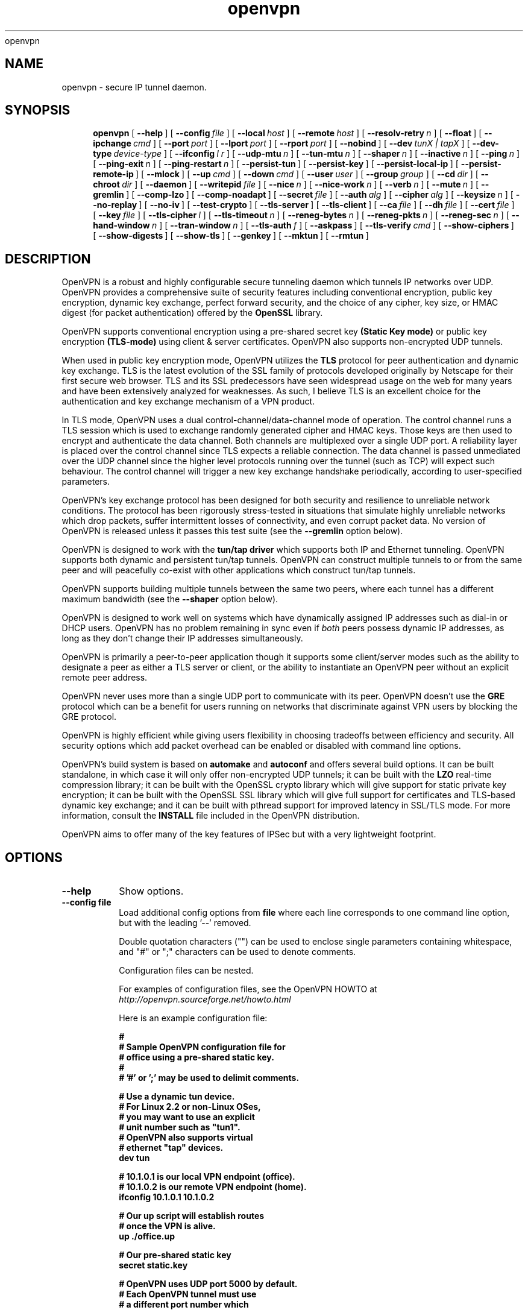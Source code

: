 .\" Manual page for openvpn
.\" SH section heading
.\" SS subsection heading
.\" LP paragraph
.\" IP indented paragraph
.\" TP hanging label
openvpn
.TH openvpn 8 "7 June 2002"
.SH NAME
openvpn \- secure IP tunnel daemon.
.SH SYNOPSIS
.LP
.nh
.in +4
.ti -4
.B openvpn
[\ \fB\-\-help\fR\ ]
[\ \fB\-\-config\fR\ \fIfile\fR\ ]
[\ \fB\-\-local\fR\ \fIhost\fR\ ]
[\ \fB\-\-remote\fR\ \fIhost\fR\ ]
[\ \fB\-\-resolv\-retry\fR\ \fIn\fR\ ]
[\ \fB\-\-float\fR\ ]
[\ \fB\-\-ipchange\fR\ \fIcmd\fR\ ]
[\ \fB\-\-port\fR\ \fIport\fR\ ]
[\ \fB\-\-lport\fR\ \fIport\fR\ ]
[\ \fB\-\-rport\fR\ \fIport\fR\ ]
[\ \fB\-\-nobind\fR\ ]
[\ \fB\-\-dev\fR\ \fItunX\ |\ tapX\fR\ ]
[\ \fB\-\-dev\-type\fR\ \fIdevice\-type\fR\ ]
[\ \fB\-\-ifconfig\fR\ \fIl\ r\fR\ ]
[\ \fB\-\-udp\-mtu\fR\ \fIn\fR\ ]
[\ \fB\-\-tun\-mtu\fR\ \fIn\fR\ ]
[\ \fB\-\-shaper\fR\ \fIn\fR\ ]
[\ \fB\-\-inactive\fR\ \fIn\fR\ ]
[\ \fB\-\-ping\fR\ \fIn\fR\ ]
[\ \fB\-\-ping\-exit\fR\ \fIn\fR\ ]
[\ \fB\-\-ping\-restart\fR\ \fIn\fR\ ]
[\ \fB\-\-persist\-tun\fR\ ]
[\ \fB\-\-persist\-key\fR\ ]
[\ \fB\-\-persist\-local\-ip\fR\ ]
[\ \fB\-\-persist\-remote\-ip\fR\ ]
[\ \fB\-\-mlock\fR\ ]
[\ \fB\-\-up\fR\ \fIcmd\fR\ ]
[\ \fB\-\-down\fR\ \fIcmd\fR\ ]
[\ \fB\-\-user\fR\ \fIuser\fR\ ]
[\ \fB\-\-group\fR\ \fIgroup\fR\ ]
[\ \fB\-\-cd\fR\ \fIdir\fR\ ]
[\ \fB\-\-chroot\fR\ \fIdir\fR\ ]
[\ \fB\-\-daemon\fR\ ]
[\ \fB\-\-writepid\fR\ \fIfile\fR\ ]
[\ \fB\-\-nice\fR\ \fIn\fR\ ]
[\ \fB\-\-nice\-work\fR\ \fIn\fR\ ]
[\ \fB\-\-verb\fR\ \fIn\fR\ ]
[\ \fB\-\-mute\fR\ \fIn\fR\ ]
[\ \fB\-\-gremlin\fR\ ]
[\ \fB\-\-comp\-lzo\fR\ ]
[\ \fB\-\-comp\-noadapt\fR\ ]
[\ \fB\-\-secret\fR\ \fIfile\fR\ ]
[\ \fB\-\-auth\fR\ \fIalg\fR\ ]
[\ \fB\-\-cipher\fR\ \fIalg\fR\ ]
[\ \fB\-\-keysize\fR\ \fIn\fR\ ]
[\ \fB\-\-no\-replay\fR\ ]
[\ \fB\-\-no\-iv\fR\ ]
[\ \fB\-\-test\-crypto\fR\ ]
[\ \fB\-\-tls\-server\fR\ ]
[\ \fB\-\-tls\-client\fR\ ]
[\ \fB\-\-ca\fR\ \fIfile\fR\ ]
[\ \fB\-\-dh\fR\ \fIfile\fR\ ]
[\ \fB\-\-cert\fR\ \fIfile\fR\ ]
[\ \fB\-\-key\fR\ \fIfile\fR\ ]
[\ \fB\-\-tls\-cipher\fR\ \fIl\fR\ ]
[\ \fB\-\-tls\-timeout\fR\ \fIn\fR\ ]
[\ \fB\-\-reneg\-bytes\fR\ \fIn\fR\ ]
[\ \fB\-\-reneg\-pkts\fR\ \fIn\fR\ ]
[\ \fB\-\-reneg\-sec\fR\ \fIn\fR\ ]
[\ \fB\-\-hand\-window\fR\ \fIn\fR\ ]
[\ \fB\-\-tran\-window\fR\ \fIn\fR\ ]
[\ \fB\-\-tls\-auth\fR\ \fIf\fR\ ]
[\ \fB\-\-askpass\fR\ ]
[\ \fB\-\-tls\-verify\fR\ \fIcmd\fR\ ]
[\ \fB\-\-show\-ciphers\fR\ ]
[\ \fB\-\-show\-digests\fR\ ]
[\ \fB\-\-show\-tls\fR\ ]
[\ \fB\-\-genkey\fR\ ]
[\ \fB\-\-mktun\fR\ ]
[\ \fB\-\-rmtun\fR\ ]
.hy
.SH DESCRIPTION
.LP
OpenVPN is a robust and highly configurable secure tunneling daemon which
tunnels IP networks over UDP.  OpenVPN provides a comprehensive suite of
security features including conventional encryption, public key encryption,
dynamic key exchange, perfect forward security,
and the choice of any cipher, key size, or HMAC digest (for packet
authentication) offered by the
.B OpenSSL
library.

OpenVPN supports
conventional encryption
using a pre-shared secret key
.B (Static Key mode)
or
public key encryption
.B (TLS-mode)
using client & server certificates.
OpenVPN also
supports non-encrypted UDP tunnels.  

When used in 
public key
encryption mode, OpenVPN utilizes the
.B TLS
protocol for peer authentication and dynamic key exchange.
TLS is the latest evolution of the SSL family of protocols developed
originally by Netscape for their first secure web browser.
TLS and its SSL predecessors
have seen widespread usage on the web for many years
and have been extensively analyzed for weaknesses.  As such,
I believe TLS is an excellent choice for the authentication and key exchange
mechanism of a VPN product.

In TLS mode, OpenVPN uses a dual control-channel/data-channel mode of operation.
The control channel runs a TLS session which is used to exchange randomly
generated cipher and HMAC keys.
Those keys are then used to encrypt and authenticate the data channel.
Both channels are multiplexed
over a single UDP port.  A reliability layer is placed over the control channel
since TLS expects a reliable connection.  The data channel is passed unmediated
over the UDP channel since the higher level protocols running over the tunnel
(such as TCP)
will expect such behaviour.  The control channel will trigger a new key
exchange handshake periodically, according to user-specified parameters.

OpenVPN's key exchange protocol has been designed for both security
and resilience to unreliable network conditions.  The protocol
has been rigorously stress-tested in situations that simulate highly unreliable
networks which drop packets, suffer intermittent losses of connectivity,
and even corrupt packet data.  No version of OpenVPN is released unless
it passes this test suite
(see the
.B --gremlin 
option below).

OpenVPN is designed to work with the
.B tun/tap driver
which supports both IP and Ethernet
tunneling.  OpenVPN supports both dynamic and persistent tun/tap tunnels.
OpenVPN can construct multiple tunnels to or from the same peer and
will peacefully co-exist with other applications which construct tun/tap tunnels.

OpenVPN supports building multiple tunnels between the same two peers, where
each tunnel has a different maximum bandwidth (see the
.B --shaper
option below).

OpenVPN is designed to work well on systems which have dynamically assigned IP
addresses such as dial-in or DHCP users.  OpenVPN has no problem remaining in sync
even if
.I both
peers possess dynamic IP addresses, as long as they don't change their IP addresses
simultaneously.

OpenVPN is primarily a peer-to-peer application though it supports some
client/server modes such as the ability to designate a peer as
either a TLS server or client, or the ability to instantiate an OpenVPN peer without
an explicit remote peer address.

OpenVPN never uses more than a single UDP port to communicate with its peer.  OpenVPN
doesn't use the
.B GRE
protocol which can be a benefit for users running on networks that
discriminate against VPN users by blocking the GRE protocol.

OpenVPN is highly efficient while giving users flexibility in choosing
tradeoffs between efficiency and security.  All security options
which add packet overhead can be enabled or disabled with
command line options.

OpenVPN's build system is based on
.B automake
and
.B autoconf
and offers
several build options.  It can be built standalone, in which
case it will only offer non-encrypted UDP tunnels; it can be built
with the
.B LZO
real-time compression library; it can be built with the
OpenSSL crypto library which will give support for static private key encryption;
it can be built with the OpenSSL SSL library which will give full support
for certificates and TLS-based dynamic key exchange; and it can be built
with pthread support for improved latency in SSL/TLS mode.  For more information, consult
the
.B INSTALL
file included in the OpenVPN distribution.

OpenVPN aims to offer many of the key features of IPSec but
with a very lightweight footprint.
.SH OPTIONS
.TP
.B --help
Show options.
.TP
.B --config file
Load additional config options from
.B file
where each line corresponds to one command line option,
but with the leading '--' removed.

Double quotation characters ("") can be used
to enclose single parameters containing whitespace,
and "#" or ";" characters can be used to denote comments.

Configuration files can be nested.

For examples of configuration files,
see the OpenVPN HOWTO at
.I http://openvpn.sourceforge.net/howto.html

Here is an example configuration file:
.RS
.ft 3
.nf
.sp
#
# Sample OpenVPN configuration file for
# office using a pre-shared static key.
#
# '#' or ';' may be used to delimit comments.

# Use a dynamic tun device.
# For Linux 2.2 or non-Linux OSes,
# you may want to use an explicit
# unit number such as "tun1".
# OpenVPN also supports virtual
# ethernet "tap" devices.
dev tun

# 10.1.0.1 is our local VPN endpoint (office).
# 10.1.0.2 is our remote VPN endpoint (home).
ifconfig 10.1.0.1 10.1.0.2

# Our up script will establish routes
# once the VPN is alive.
up ./office.up

# Our pre-shared static key
secret static.key

# OpenVPN uses UDP port 5000 by default.
# Each OpenVPN tunnel must use
# a different port number which
# should match on both peers.
; port 5000

# Downgrade UID and GID to
# "nobody" after initialization
# for extra security.
; user nobody
; group nobody

# If you built OpenVPN with
# LZO compression, uncomment
# out the following line.
; comp-lzo

# Send a UDP ping to remote once
# every 15 seconds to keep
# stateful firewall connection
# alive.  Uncomment this
# out if you are using a stateful
# firewall.
; ping 15

# Verbosity level.
# 0 -- quiet except for fatal errors.
# 1 -- mostly quiet.
# 5 -- medium output, good for normal operation.
# 8 -- verbose, good for troubleshooting
verb 5
.ft
.LP
.RE
.fi
.SS Tunnel Options:
It should be noted that OpenVPN is a peer-to-peer application.  Each peer establishes
a symmetrical UDP link with its partner.  If an OpenVPN session is started without
an explicitly specified remote peer, OpenVPN will
wait until it receives an authenticated
packet from any IP address, in which case it will take this address as its peer.

One of the ramifications of this behaviour is that either
OpenVPN peer can be halted and restarted, and link will immediately resume.

OpenVPN also provides a session-usurp feature:
once a new session is authenticated it will
usurp an old session.  This is useful for dial-in users.
If your modem disconnects, and you
must reconnect to your ISP from a different IP address,
you will immediately be able to reconnect
to your remote OpenVPN peer and take control of the session.
An OpenVPN peer will never ignore an authenticated connection request,
even if it is busy trying to communicate with
an old IP address that just got disconnected.

An OpenVPN peer will try to stay connected indefinitely, even under conditions of
high network error frequency, until it receives a SIGINT or SIGTERM signal,
or a time-out condition.
A major design goal of OpenVPN is that it should be as responsive, in terms of both normal
operations and error recovery, as the underlying IP layer that it is tunneling over.
That means that if the IP layer goes down for 5 minutes, when it comes back up,
tunnel traffic will immediately resume even if the outage interfered with
a dynamic key exchange which was scheduled during that time.
Because OpenVPN runs in a single-process, single-thread mode, and exclusively uses
non-blocked I/O, it is fairly immune to the problem of hung or unresponsive processes.

Another ramification of being a peer-to-peer application is
that OpenVPN will not dynamically
fork to accept new clients. 
If you have three clients who need to securely connect to a machine,
you should run 3 instantiations of OpenVPN on that machine,
each on a different UDP port
number.  This has certain advantages, among them being the
independence of each OpenVPN session.
If you need to bring one session down it won't
interfere with the others.  If you have tens
or hundreds of clients who want to connect to a
secure network, then you may want to consider
a more scalable solution such as IPSec.  OpenVPN is designed for
small networks but with
strong security requirements.  That being said however,
there's no reason why OpenVPN couldn't
scale to many users with the right underlying administration infrastructure.
.TP
.B --local host
Local host name or IP address.
If specified, OpenVPN will bind to this address only.
If unspecified, OpenVPN will bind to all interfaces.
.TP
.B --remote host
Remote host name or IP address.  If unspecified, OpenVPN will listen
for packets from any IP address, but will not act on those packets unless
they pass all authentication tests.  This requirement for authentication
is binding on all potential peers, even those from known and supposedly
trusted IP addresses (it is very easy to forge a source IP address on
a UDP packet).
.TP
.B --resolv-retry n
If hostname resolve fails for
.B --local
or
.B --remote,
retry resolve for
.B n
seconds before failing (disabled by default).
.TP
.B --float
Allow remote peer to change its IP address and/or port number, such as due to
DHCP (this is the default if
.B --remote
is not used).
.B --float
when specified with
.B --remote
allows an OpenVPN session to initially connect to a peer
at a known address, however if packets arrive from a new
address and pass all authentication tests, the new address
will take control of the session.  This is useful when
you are connecting to a peer which holds a dynamic address
such as a dial-in user or DHCP client.

Essentially,
.B --float
tells OpenVPN to accept authenticated packets
from any address, not only the address which was specified in the
.B --remote
option.
.TP
.B --ipchange cmd
Execute shell command
.B cmd
when our remote ip-address is initially authenticated or
changes.

Execute as:

.B cmd ip_address port_number

Commas (',') may be used to separate multiple args in
.B cmd.
Before the command line is passed to the shell, all commas
will be converted to spaces.

If you are running in a dynamic IP address environment where
the IP addresses of either peer could change without notice,
you can use this script, for example, to edit the
.I /etc/hosts
file with the current address of the peer.  The script will
be run every time the remote peer changes its IP address.

Similarly if
.I our
IP address changes due to DHCP, we should configure
our IP address change script (see man page for
.BR dhcpcd (8)
) to deliver a
.B SIGHUP
or
.B SIGUSR1
signal to OpenVPN.  OpenVPN will then
reestablish a connection with its most recently authenticated
peer on its new IP address.
.TP
.B --port port
UDP port number for both local and remote.
.TP
.B --lport port
UDP port number for local (default=5000).
.TP
.B --rport port
UDP port number for remote (default=5000).
.TP
.B --nobind
Do not bind to local address and port.  The IP stack will allocate
a dynamic port for returning packets.  Since the value of the dynamic port
could not be known in advance by a peer, this option is only suitable for
peers which will be initiating connections by using the
.B --remote
option.
.TP
.B --dev tunX | tapX
TUN/TAP virtual network device (
.B X
can be omitted for dynamic device in
Linux 2.4.7+).  See examples section below
for an example on setting up a TUN device.
.TP
.B --dev-type device-type
Which device type are we using?
.B device-type
should be
.B tun
or
.B tap.
Use this option only if the tun/tap device used with
.B --dev
does not begin with
.B tun
or
.B tap.
.TP
.B --ifconfig l r
Configure the TUN device to use IP address
.B l
as a local endpoint and
.B r
as a remote endpoint.
.B l
&
.B r
should be swapped on the other peer.
.B l
&
.B r
must be private
addresses outside of the subnets used by either peer.
This option implies
.B --udp-mtu 1500
if neither
.B --udp-mtu
or
.B --tun-mtu
is explicitly specified.

This option will
configure the tunnel endpoints using the
.BR ifconfig (8)
command, eliminating the need to have an
.B --up
script.  However, you will still need an
.B --up
script if you will be adding routes
to the tunnel.

The
.B --ifconfig
option can be used in conjunction with an
.B --up
script in which case the local and remote
endpoints will be passed as parameters to
the script.

In addition, the
.B --ifconfig
option will set the UDP MTU to 1500
and derive the tunnel MTU automatically.  You can
override the UDP MTU value of 1500 by using
the
.B --udp-mtu
option to explicitly specify a different value.

One of the nice features of the 
.B --ifconfig
option is that it knows how to run the
.BR ifconfig (8)
tool on each of the operating systems
which OpenVPN supports, allowing you
to specify the option consistently
across platforms, while OpenVPN deals
with formatting the appropriate
.BR ifconfig (8)
command for your platform.
.TP
.B --udp-mtu n
Take the UDP device MTU to be n and derive the TUN MTU
from it (default=1500 when the
.B --ifconfig
option is used).

The MTU (Maximum Transmission Units) is
the maximum datagram size in bytes that can be sent unfragmented
over a particular network interface.  OpenVPN requires that packets
on the control or data channels be sent unfragmented.  OpenVPN
adds a small amount of overhead to each tunnel packet before
it is forwarded from the TUN device over the secure UDP channel.
This overhead consists of data fields such as the HMAC signature,
packet ID, encryption block padding, etc.  Because of this overhead,
the TUN device MTU should be slightly smaller than the UDP device
MTU to make room for the extra bytes which OpenVPN adds to every
data channel packet.  OpenVPN allows you to explicitly specify either
the TUN MTU or the UDP MTU (but not both).  OpenVPN will then
compute the value you didn't specify based on the value you did.
OpenVPN will compute exactly how much overhead it will need to add
to each packet, based on the other options you specify.  If you
specify an
.B --up
script, OpenVPN will pass the TUN MTU and UDP MTU values on the command line
to the script.
.TP
.B --tun-mtu n
Take the TUN device MTU to be
.B n
and derive the UDP MTU
from it (default=1450).

See
.B --udp-mtu
above more more information on MTU.

Using this option is discouraged because it defeats
OpenVPN's ability to automatically set the TUN MTU based
on the UDP MTU.

Using the
.B --ifconfig
option is the recommended method of configuring the
TUN device MTU automatically.
.TP
.B --shaper n
Limit bandwidth of outgoing tunnel data to
.B n
bytes per second on the UDP port.
If you want to limit the bandwidth
in both directions, use this option on both peers.

OpenVPN uses the following algorithm to implement
traffic shaping: Given a shaper rate of
.I n
bytes per second, after a datagram write of
.I b
bytes is queued on the UDP port, wait a minimum of
.I (b / n)
seconds before queuing the next write.

It should be noted that OpenVPN supports multiple
tunnels between the same two peers, allowing you
to construct full-speed and reduced bandwidth tunnels
at the same time,
routing low-priority data such as off-site backups
over the reduced bandwidth tunnel, and other data
over the full-speed tunnel.

Also note that for low bandwidth tunnels
(under 1000 bytes per second), you should probably
use lower MTU values as well (see above), otherwise
the packet latency will grow so large as to trigger
timeouts in the TLS layer and TCP connections running
over the tunnel.

OpenVPN allows
.B n
to be between 100 bytes/sec and 100 Mbytes/sec.
.TP
.B --inactive n
Causes OpenVPN to exit after
.B n
seconds of inactivity on the tun/tap device.  The time length
of inactivity is measured since the last incoming tunnel packet.
.TP
.B --ping n
Ping remote over the UDP control channel
if no packets have been sent for at least
.B n
seconds (specify
.B --ping
on both peers to cause ping packets to be sent in both directions).
When used in one of OpenVPN's secure modes (where
.B --secret, --tls-server,
or
.B --tls-client
is specified), the ping packet
will be cryptographically secure.

This option has two intended uses:

(1) Compatibility
with stateful firewalls.  The periodic ping will ensure that
a stateful firewall rule which allows OpenVPN UDP packets to
pass will not time out.

(2) To provide a basis for the remote to test the existence
of its peer using the
.B --ping-exit
option.
.TP
.B --ping-exit n
Causes OpenVPN to exit after
.B n
seconds pass without reception of a ping
or other packet from remote.
This option can be combined with
.B --inactive, --ping,
and
.B --ping-exit
to create a two-tiered inactivity disconnect.

For example,

.B openvpn [options...] --inactive 3600 --ping 10 --ping-exit 60

when used on both peers will cause OpenVPN to exit within 60
seconds if its peer disconnects, but will exit after one
hour if no actual tunnel data is exchanged.
.TP
.B --ping-restart n
Similar to
.B --ping-exit,
but trigger a
.B SIGUSR1
restart after
.B n
seconds pass without reception of a ping
or other packet from remote.

See the signals section below for more information
on
.B SIGUSR1.

Note that the behavior of
.B SIGUSR1
can be modified by the
.B --persist-tun, --persist-key, --persist-local-ip,
and
.B --persist-remote-ip
options.

Also note that
.B --ping-exit
and
.B --ping-restart
are mutually exclusive and cannot be used together.
.TP
.B --persist-tun
Don't close and reopen tun/tap device or run up/down scripts
across
.B SIGUSR1
or
.B --ping-restart
restarts.

.B SIGUSR1
is a restart signal similar to
.B SIGHUP,
but which offers finer-grained control over
reset options.
.TP
.B --persist-key
Don't re-read key files across
.B SIGUSR1
or
.B --ping-restart.

This option can be combined with
.B --user nobody
to allow restarts triggered by the
.B SIGUSR1
signal.
Normally if you drop root privileges in OpenVPN,
the daemon cannot be restarted since it will now be unable to re-read protected
key files.

This option solves the problem by persisting keys across
.B SIGUSR1
resets, so they don't need to be re-read.
.TP
.B --persist-local-ip
Preserve initially resolved local IP address and port number
across
.B SIGUSR1
or
.B --ping-restart
restarts.
.TP
.B --persist-remote-ip
Preserve most recently authenticated remote IP address and port number
across
.B SIGUSR1
or
.B --ping-restart
restarts.
.TP
.B --mlock
Disable paging by calling the POSIX mlockall function.
Requires that OpenVPN be initially run as root (though
OpenVPN can subsequently downgrade its UID using the
.B --user
option).

Using this option ensures that key material and tunnel
data are never written to disk due to virtual
memory paging operations which occur under most
modern operating systems.  It ensures that even if an
attacker was able to crack the box running OpenVPN, he
would not be able to scan the system swap file to
recover previously used
ephemeral keys, which are used for a period of time
governed by the
.B --reneg
options (see below), then are discarded.

The downside
of using
.B --mlock
is that it will reduce the amount of physical
memory available to other applications.
.TP
.B --up cmd
Shell command to run after successful tun/tap device open
(pre
.B --user
UID change).

Execute as:

.B cmd tun_tap_dev tun_mtu udp_mtu ifconfig_local_ip ifconfig_remote_ip

Typically,
.B cmd
will run a script such as:

.B ifconfig $1 10.4.0.1 pointopoint 10.4.0.2 mtu $2

(Note: remove "pointopoint" from command line on OpenBSD).

Note that OpenVPN also provides the
.B --ifconfig
option to automatically ifconfig the TUN device,
eliminating the need to define an
.B --up
script, unless you also want to configure routes
in the
.B --up
script.

If
.B --ifconfig
is also specified, OpenVPN will pass the ifconfig local
and remote endpoints on the command line to the
.B --up
script so that they can be used to configure routes such as:

.B route add -net 10.0.0.0 netmask 255.255.255.0 gw $5
.TP
.B --down cmd
Shell command to run after tun/tap device close
(post
.B --user
UID change and/or
.B --chroot
).  Called with the same parameters as the
.B --up
option above.
.TP
.B --user user
Change the user ID of the OpenVPN process to
.B user
after initialization, dropping privileges in the process.
This option is useful to protect the system
in the event that some hostile party was able to gain control of
an OpenVPN session.  Though OpenVPN's security features make
this unlikely, it is provided as a second line of defense.

By setting
.B user
to
.I nobody
or somebody similarly unprivileged, the hostile party would be
limited in what damage they could cause.  Of course once
you take away privileges, you cannot return them
to an OpenVPN session.  This means, for example, that if
you want to reset an OpenVPN daemon with a
.B SIGUSR1
signal
(for example in response
to a DHCP reset), you should make use of one or more of the
.B --persist
options to ensure that OpenVPN doesn't need to execute any privileged
operations in order to restart (such as re-reading key files
or running
.BR ifconfig
on the tun device).
.TP
.B --group group
Similar to the
.B --user
option,
this option changes the group ID of the OpenVPN process to
.B group
after initialization.
.TP
.B --cd dir
Change directory to
.B dir
prior to reading any files such as
configuration files, key files, scripts, etc.
.B dir
should be an absolute path, with a leading "/",
and without any references
to the current directory such as "." or "..".

This option is useful when you are running
OpenVPN in 
.B --daemon
mode, and you want to consolidate all of
your OpenVPN control files in one location.
.TP
.B --chroot dir
Chroot to
.B dir
before initialization.  
.B --chroot
essentially redefines
.B dir
as being the top
level directory tree (/).  OpenVPN will therefore
be unable to access any file outside this tree.
This can be desirable from a security standpoint.

The caveat here is that every file that
OpenVPN might possibly need must exist within the chroot directory tree,
including special files such
.B /dev/random
(which is used by OpenVPN to generate random keys and IVs).
.TP
.B --daemon
Become a daemon and write all messages to the syslog file (such as /var/log/messages).
.TP
.B --writepid file
Write OpenVPN's main process ID to
.B file.
.TP
.B --nice n
Change process priority after initialization
(
.B n
greater than 0 is lower priority,
.B n
less than zero is higher priority).
.TP
.B --nice-work n
Change priority of background TLS work thread.  The TLS thread
feature is enabled when OpenVPN is built
with pthread support, and you are running OpenVPN
in TLS mode (i.e. with
.B --tls-client
or
.B --tls-server
specified).

Using a TLS thread offloads the CPU-intensive process of SSL/TLS-based
key exchange to a background thread so that it does not become
a latency bottleneck in the tunnel packet forwarding process.

The parameter
.B n
is interpreted exactly as with the
.B --nice
option above, but in relation to the work thread rather
than the main thread.
.TP
.B --verb n
Set output verbosity to
.B n
(default=1).  Each level shows all info from the previous levels.
Level 5 is recommended if you want a good summary
of what's happening without being swamped by output.

.B 0 --
no output except fatal errors
.br
.B 1 --
show startup header + non-fatal encryption & net errors
.br
.B 2 --
show all parameter settings
.br
.B 3 --
show key negotiations +
.B --gremlin
net outages
.br
.B 4 --
show partial TLS debug info
.br
.B 5 --
show adaptive compression state changes (on or off)
.br
.B 6 --
show hex representation of keys
.br
.B 7 --
show verbose key negotiations
.br
.B 8 --
show all debug info
.TP
.B --mute n
Log at most
.B n
consecutive messages in the same category.  This is useful to
limit repetitive logging of similar message types.
.TP
.B --gremlin
Simulate dropped & corrupted packets + network outages
(for debugging and testing only).  This is a
powerful tool for verifying the robustness of the OpenVPN protocol,
especially in TLS mode.  When used with TLS parameters that force
frequent key renegotiations such as
.B --reneg-sec 10,
this option will stress-test the ability of OpenVPN peers to recover
from errors and remain in sync.
Current parameter settings will cause
.B --gremlin
to drop 2% of packets and corrupt another 2%.  A packet corruption will
alter a random byte in the packet to a random value.  It might
also increase or decrease the size of the packet by one byte.
.B --gremlin
will also simulate network outages by going "down"
for a period of 10 to 60 seconds.
Between simulated outages, OpenVPN will
remain up for periods of 10 to 300 seconds.  To see gremlin
messages, set
.B --verb
to 3 or higher.  To change gremlin constants, consult the
file gremlin.c included in the OpenVPN source distribution.
.TP
.B --comp-lzo
Use fast LZO compression -- may add up to 1 byte per
packet for incompressible data.
.TP
.B --comp-noadapt
When used in conjunction with
.B --comp-lzo,
this option will disable OpenVPN's adaptive compression algorithm.
Normally, adaptive compression is enabled with
.B --comp-lzo.

Adaptive compression tries to optimize the case where you have
compression enabled, but you are sending predominantly incompressible
(or pre-compressed) packets over the tunnel.  With adaptive compression,
OpenVPN will periodically sample the compression process to see if
it's actually saving us anything.  If not, we will disable compression
for a period of time, then re-sample.
.B 
.SS Data Channel Encryption Options:
These options are meaningful for both Static & TLS-negotiated key modes
(must be compatible between peers).
.TP
.B --secret file
Enable Static Key encryption mode (non-TLS).
Use pre-shared secret file which was generated with
.B --genkey.
Static key encryption mode has certain advantages, the biggest
probably being the ease of configuration.  There are no certificates
or certificate authorities or complicated negotiation handshakes and protocols.
The only requirement is that you have a pre-existing secure channel with
your peer (such as
.B ssh
) to initially copy the key.  This requirement, along with the
fact that your key never changes unless you manually generate a new one,
makes it somewhat less secure than TLS mode (see below).  If an attacker
manages to steal your key, everything that was ever encrypted with
it is compromised.  Contrast that to the perfect forward security features of
TLS mode where even if an attacker was able to steal your private key,
he would gain no information to help him decrypt past sessions.

One interesting aspect of Static Key encryption mode is that
it is a handshake-free protocol 
without any distinguishing signature or feature
(such as a header or protocol handshake sequence) 
that would mark the ciphertext packets as being
generated by OpenVPN.  Anyone eavesdropping on the wire
would see nothing
but random-looking data.
.TP
.B --auth alg
Authenticate packets with an HMAC using message
digest algorithm
.B alg.
(The default is
.B SHA1
).
HMAC is a commonly used authentication algorithm that uses
a data string, a secure hash algorithm, and a key, to produce
a digital signature.  HMAC has the property that it is infeasible
for an attacker with access to a signed string to find another string
which would sign to the same signature or generate a valid signature
for his own string.

In static-key encryption mode, the HMAC key
is included in the key file generated by
.B --genkey.
In TLS mode, the HMAC key is dynamically generated and shared
between peers via the TLS control channel.  If OpenVPN receives a packet with
a bad HMAC it will drop the packet.
HMAC usually adds 16 or 20 bytes per packet.
Set
.B alg=none
to disable authentication.

For more information on HMAC see
.I http://www.cs.ucsd.edu/users/mihir/papers/hmac.html
.TP
.B --cipher alg
Encrypt packets with cipher algorithm
.B alg.
The default is
.B BF-CBC,
an abbreviation for Blowfish in Cipher Block Chaining mode.
Blowfish has the advantages of being fast, very secure, and allowing key sizes
of up to 448 bits.  Blowfish is designed to be used in situations where
keys are changed infrequently.

For more information on blowfish, see
.I http://www.counterpane.com/blowfish.html

To see other ciphers that are available with
OpenVPN, use the
.B --show-ciphers
option.

OpenVPN supports the CBC, CFB, and OFB cipher modes.

Set
.B alg=none
to disable encryption.
.TP
.B --keysize n
Size of cipher key in bits (optional).
If unspecified, defaults to cipher-specific default.  The
.B --show-ciphers
option (see below) shows all available OpenSSL ciphers,
their default key sizes, and whether the key size can
be changed.  Use care in changing a cipher's default
key size.  Many ciphers have not been extensively
cryptanalyzed with non-standard key lengths, and a
larger key may offer no real guarantee of greater
security, or may even reduce security.
.TP
.B --no-replay
Disable OpenVPN's protection against replay attacks.
Don't use this option unless you are prepared to make
a tradeoff of greater efficiency in exchange for less
security.

OpenVPN provides datagram replay protection by default.

Replay protection is accomplished
by tagging each outgoing datagram with an identifier
that is guaranteed to be unique for the key being used.
The peer that receives the datagram will check for
the uniqueness of the identifier.  If the identifier
was already received in a previous datagram, OpenVPN
will drop the packet.  Replay protection is important
to defeat attacks such as a SYN flood attack, where
the attacker listens in the wire, intercepts a TCP
SYN packet (identifying it by the context in which
it occurs in relation to other packets), then floods
the receiving peer with copies of this packet.

OpenVPN's replay protection is implemented in slightly
different ways, depending on the key management mode
you have selected.

In Static Key mode
or when using an CFB or OFB mode cipher, OpenVPN uses a
64 bit unique identifier that combines a time stamp with
an incrementing sequence number.

When using TLS mode for key exchange and a CBC cipher
mode, OpenVPN uses only a 32 bit sequence number without
a time stamp, since OpenVPN can guarantee the uniqueness
of this value for each key.  As in IPSec, if the sequence number is
close to wrapping back to zero, OpenVPN will trigger
a new key exchange.

To check for replays, OpenVPN uses
the
.I sliding window
algorithm used
by IPSec.
.TP
.B --no-iv
Disable OpenVPN's use of IV (cipher initialization vector).
Don't use this option unless you are prepared to make
a tradeoff of greater efficiency in exchange for less
security.

OpenVPN uses an IV by default, and requires it for CFB and
OFB cipher modes (which are totally insecure without it).
Using an IV is important for security when multiple
messages are being encrypted/decrypted with the same key.

IV is implemented differently depending on the cipher mode used.

In CBC mode, OpenVPN will start with a random IV and carry forward
the residuals across datagrams in a manner similar
to that used by IPSec (see RFC 2405 for more information). 

In CFB/OFB mode, OpenVPN uses a unique sequence number and time stamp
as the IV.  In fact, in CFB/OFB mode, OpenVPN uses a datagram
space-saving optimization that uses the unique identifier for
datagram replay protection as the IV.
.TP
.B --test-crypto
Do a self-test of OpenVPN's crypto options by encrypting and
decrypting test packets using the data channel encryption options
specified above.  This option does not require a peer to function,
and therefore can be specified without
.B --dev
or
.B --remote.

The typical usage of
.B --test-crypto
would be something like this:

.B openvpn --test-crypto --secret key

or

.B openvpn --test-crypto --secret key --verb 8

This option is very useful to test OpenVPN after it has been ported to
a new platform, or to isolate problems in the compiler, OpenSSL
crypto library, or OpenVPN's crypto code.  Since it is a self-test mode,
problems with encryption and authentication can be debugged independently
of network and tunnel issues.
.SS TLS Mode Options:
TLS mode is the most powerful mode of OpenVPN in both security and flexibility.
TLS mode works by establishing control and
data channels which are multiplexed over a single UDP port.  OpenVPN initiates
a TLS session over the control channel and uses it to exchange cipher
and HMAC keys to protect the data channel.  TLS mode uses a robust reliability
layer over the UDP connection for all control channel communication, while
the data channel, over which encrypted tunnel data passes, is forwarded without
any mediation.  The result is the best of both worlds: a fast data channel
that forwards over UDP with only the overhead of encrypt,
decrypt, and HMAC functions,
and a control channel that provides all of the security features of TLS,
including certificate-based authentication and perfect forward security.
.TP
.B --tls-server
Enable TLS and assume server role during TLS handshake.  Note that
OpenVPN is designed as a peer-to-peer application.  The designation
of client or server is only for the purpose of negotiating the TLS
control channel.
.TP
.B --tls-client
Enable TLS and assume client role during TLS handshake.
.TP
.B --ca file
Certificate authority (CA) file in .pem format.  This file can have multiple
certificates in .pem format, concatenated together.  You can construct your own
certificate authority certificate and private key by using a command such as:

.B openssl req -nodes -new -x509 -keyout tmp-ca.key -out tmp-ca.crt

For testing purposes only, the OpenVPN distribution includes a sample
CA certificate (tmp-ca.crt).
Of course you should never use
the test certificates and test keys distributed with OpenVPN in a
production environment, since by virtue of the fact that
they are distributed with OpenVPN, they are totally insecure.
.TP
.B --dh file
File containing Diffie Hellman parameters
in .pem format (required for
.B --tls-server
only). Use

.B openssl dhparam -out dh1024.pem 1024

to generate your own, or use the existing dh1024.pem file
included with the OpenVPN distribution.  Diffie Hellman parameters
may be considered public.
.TP
.B --cert file
Peer's signed certificate in .pem format -- must be signed
by a certificate authority whose certificate is in
.B --ca file.
Each peer in an OpenVPN link running in TLS mode should have its own
certificate and private key file.  In addition, each certificate should
have been signed by the key of a certificate
authority whose public key resides in the
.B --ca
certificate authority file.
You can easily make your own certificate authority (see above) or pay money
to use a commercial service such as thawte.com (in which case you will be
helping to finance the world's second space tourist :).
To generate a certificate,
you can use a command such as:

.B openssl req -nodes -new -keyout mycert.key -out mycert.csr

If your certificate authority private key lives on another machine, copy
the certificate signing request (mycert.csr) to this other machine (this can
be done over an insecure channel such as email).  Now sign the certificate
with a command such as:

.B openssl ca -out mycert.crt -in mycert.csr

Now copy the certificate (mycert.crt)
back to the peer which initially generated the .csr file (this
can be over a public medium).
Note that the
.B openssl ca
command reads the location of the certificate authority key from its
configuration file such as
.B /usr/share/ssl/openssl.cnf
-- note also
that for certificate authority functions, you must set up the files
.B index.txt
(may be empty) and
.B serial
(initialize to
.B 
01
).
.TP
.B --key file
My private key in .pem format.  Use the private key which was generated
when you built your peer's certificate (see
.B -cert file
above).
.TP
.B --tls-cipher l
A list l of allowable TLS ciphers separated by
.B |
(optional).  If you require a high level of security,
you may want to set this parameter manually, to prevent a
version rollback attack where a man-in-the-middle attacker tries
to force two peers to negotiate to the lowest level
of security they both support.
Use
.B --show-tls
to see a list of supported TLS ciphers.
.TP
.B --tls-timeout n
Packet retransmit timeout on TLS control channel
if no acknowledgment from remote within
.B n
seconds (default=5).  When OpenVPN sends a control
packet to its peer, it will expect to receive an
acknowledgement within
.B n
seconds or it will retransmit the packet.  This parameter
only applies to control channel packets.  Data channel
packets (which carry encrypted tunnel data) are never
acknowledged, sequenced, or retransmitted by OpenVPN because
the higher level network protocols running on top of the tunnel
such as TCP expect this role to be left to them.
.TP
.B --reneg-bytes n
Renegotiate data channel key after
.B n
bytes sent or received (disabled by default).
OpenVPN allows the lifetime of a key
to expressed as a number of bytes encrypted/decrypted, a number of packets, or
a number of seconds.  A key renegotiation will be forced
if any of these three criteria are met by either peer.
.TP
.B --reneg-pkts n
Renegotiate data channel key after
.B n
packets sent and received (disabled by default).
.TP
.B --reneg-sec n
Renegotiate data channel key after
.B n
seconds (default=3600).
.TP
.B --hand-window n
Handshake Window -- the TLS-based key exchange must finalize within
.B n
seconds
of handshake initiation by any peer (default = 60 seconds).
If the handshake fails
we will attempt to reset our connection with our peer and try again.
Even in the event of handshake failure we will still use
our expiring key for up to
.B --tran-window
seconds to maintain continuity of transmission of tunnel
data.
.TP
.B --tran-window n
Transition window -- our old key can live this many seconds
after new a key renegotiation begins (default = 3600 seconds).
This is a powerful feature that contributes to the robustness
of the OpenVPN key negotiation protocol.  Even during periods
of extremely poor network connectivity between peers, with
significant dropped packets, OpenVPN
will never let the failure of a key exchange handshake interfere with
the continuing transmission of tunnel data.
.TP
.B --tls-auth f
Add an additional layer of authentication on top of the TLS
control channel to protect against DoS attacks.
.B f
(required) is a shared-secret passphrase file.

.B --tls-auth
is recommended when you are running OpenVPN in a mode where
it is listening for packets from any IP address such as when
.B --remote
is not specified, or
.B --remote
is specified with
.B --float.

The rationale for
this feature is as follows.  TLS requires a multi-packet exchange
before it is able to authenticate a peer.  During this time
before authentication, OpenVPN is allocating resources (memory
and CPU) to this potential peer.  The potential peer is also
exposing many parts of OpenVPN and the OpenSSL library to the packets
it is sending.  Most successful network attacks today seek
to either exploit bugs in programs (such as buffer overflow attacks) or
force a program to consume so many resources that it becomes unusable.
Of course the first line of defense is always to produce clean,
well-audited code.  OpenVPN has been written with buffer overflow
attack prevention as a top priority.
But as history has shown, many of the most widely used
network applications have, from time to time,
fallen to buffer overflow attacks.

So as a second line of defense, OpenVPN offers
this special layer of authentication on top of the TLS control channel so that
every packet on the control channel is authenticated by an
HMAC signature and a unique ID for replay protection.
This signature will also help protect against DoS (Denial of Service) attacks.
An important rule of thumb in reducing vulnerability to DoS attacks is to
minimize the amount of resources a potential, but as yet unauthenticated,
client is able to consume.

.B --tls-auth
does this by signing every TLS control channel packet with an HMAC signature,
including packets which are sent before the TLS level has had a chance
to authenticate the peer.
The result is that packets without
the correct signature can be dropped immediately upon reception,
before they have a chance to consume additional system resources
such as by initiating a TLS handshake.

It should be emphasized that this feature is optional and that the
passphrase file used with
.B --tls-auth
gives a peer nothing more than the power to initiate a TLS
handshake.  It is not used to encrypt or authenticate any tunnel data.
.TP
.B --askpass
Get PEM password from controlling tty before we daemonize.  For the extremely
security conscious, it is possible to protect your private key with
a password.  Of course this means that every time the OpenVPN
daemon is started you must be there to type the password.  The
.B --askpass
option allows you to start OpenVPN from the command line.  It will
query you for a password before it daemonizes.  To protect a private
key with a password you should omit the
.B -nodes
option when you use the
.B openssl
command line tool to manage certificates and private keys.
.TP
.B --tls-verify cmd
Execute shell command
.B cmd
to verify the X509 name of a
pending TLS connection that has otherwise passed all other
tests of certification.
.B cmd
should return 0 to allow the TLS handshake to proceed, or 1 to fail.
.B cmd
is executed as

.B cmd certificate_depth X509_NAME_oneline

Commas (',') may be used to separate multiple args in
.B cmd.

Before the command line is passed to the shell, all commas
will be converted to spaces.

This feature is useful if the peer you want to trust has a certificate
which was signed by a certificate authority who also signed a zillion
other certificates.  In this case you want to be selective about which
peer certificate you accept.  This feature allows you to write a script
which will test the X509 name on a certificate and decide whether or
not it should be accepted.  For a simple perl script which will test
the common name field on the certificate, see the file
.B verify-cn
in the OpenVPN distribution.
.SS SSL Library information:
.TP
.B --show-ciphers
Show all cipher algorithms to use with the
.B --cipher
option.
.TP
.B --show-digests
Show all message digest algorithms to use with the
.B --auth
option.
.TP
.B --show-tls
Show all TLS ciphers (TLS used only as a control channel).  The TLS
ciphers will be sorted from highest preference (most secure) to
lowest.
.SS Generate a random key:
Used only for non-TLS static key encryption mode.
.TP
.B --genkey
Generate a random key to be used as a shared secret,
for use with the
.B --secret
option.  This file must be shared with the
peer over a pre-existing secure channel such as
.BR scp (1)
.
.TP
.B --secret file
Write key to
.B file.
.SS TUN/TAP persistent tunnel config mode:
Available with linux 2.4.7+.  These options comprise a standalone mode
of OpenVPN which can be used to create and delete persistent tunnels.
.TP
.B --mktun
Create a persistent tunnel.  Normally tun/tap tunnels exist only for
the period of time that an application has them open.  This option
takes advantage of the tun/tap driver's ability to build persistent
tunnels that live through multiple instantiations of OpenVPN and die
only when they are deleted or the machine is rebooted.

One of the advantages of persistent tunnels is that they eliminate the
need for separate
.B --up
and
.B --down
scripts to run the appropriate
.BR ifconfig (8)
and
.BR route (8)
commands.  These commands can be placed in the the same shell script
which starts or terminates an OpenVPN session.

Another advantage is that open connections through the tun/tap-based tunnel
will not be reset if the OpenVPN peer restarts.  This can be useful to
provide uninterrupted connectivity through the tunnel in the event of a DHCP
reset of the peer's public IP address (see the
.B --ipchange
option above).

One disadvantage of persistent tunnels is that it is harder to automatically
configure their MTU value (see
.B --udp-mtu
and
.B --tun-mtu
above).
.TP
.B --rmtun
Remove a persistent tunnel.
.TP
.B --dev tunX|tapX
TUN/TAP device
.SH SIGNALS
.TP
.B SIGHUP
Cause OpenVPN to close all tun/tap and
network connections,
restart, re-read the configuration file (if any),
and reopen tun/tap and network connections.
.TP
.B SIGUSR1
Like 
.B SIGHUP,
except don't re-read configuration file, and possibly don't close and reopen tun
device, re-read key files, preserve local IP address/port, or preserve most recently authenticated
remote IP address/port based on
.B --persist-tun, --persist-key, --persist-local-ip,
and
.B --persist-remote-ip
options respectively (see above).

This signal may also be internally generated by a timeout condition, governed
by the
.B --ping-restart
option.

This signal, when combined with
.B --persist-remote-ip,
may be
sent when the underlying parameters of the host's network interface change
such as when the host is a DHCP client and is assigned a new IP address.
See
.B --ipchange
above for more information.
.TP
.B SIGUSR2
Causes OpenVPN to display its current statistics (to the syslog
file if
.B --daemon
is used, or stdout otherwise).
.TP
.B SIGINT, SIGTERM
Causes OpenVPN to exit gracefully.
.SH TUN/TAP DRIVER SETUP
If you are running Linux 2.4.7 or higher, you probably have the tun/tap driver
already installed.  If so, there are still a few things you need to do:

Make device:
.B mknod /dev/net/tun c 10 200

Load driver:
.B modprobe tun

If you have Linux 2.2 or earlier, you should obtain version 1.1 of the
tun/tap driver from
.I http://vtun.sourceforge.net/tun/
and follow the installation instructions.
.SH EXAMPLES
Prior to running these examples, you should have OpenVPN installed on two
machines with network connectivity between them.  If you have not
yet installed OpenVPN, consult the INSTALL file included in the OpenVPN
distribution.
.SS TUN/TAP Setup:
If you are using Linux 2.4 or higher, make the tun device node and load
the tun module:
.IP
.B mknod /dev/net/tun c 10 200
.LP
.IP
.B modprobe tun
.LP
If you have Linux 2.2 or earlier, you should obtain version 1.1 of the
tun/tap driver from
.I http://vtun.sourceforge.net/tun/
and follow the installation instructions.
.SS Firewall Setup:
If firewalls exist between
the two machines, they should be set to forward UDP port 5000
in both directions.  If you do not have control over the firewalls
between the two machines, you may still be able to use OpenVPN by adding
.B --ping 15
to each of the
.B openvpn
commands used below in the examples (this will cause each peer to send out
a UDP ping to its remote peer once every 15 seconds which will cause many
stateful firewalls to forward packets in both directions
without an explicit firewall rule).

If you are using a Linux iptables-based firewall, you may need to enter
the following command to allow incoming packets on the tun device:
.IP
.B iptables -A INPUT -i tun+ -j ACCEPT
.LP
See the firewalls section below for more information on configuring firewalls
for use with OpenVPN.
.SS VPN Address Setup:
For purposes
of our example, our two machines will be called
.B may.kg
and
.B june.kg.
If you are constructing a VPN over the internet, then replace
.B may.kg
and
.B june.kg
with the internet hostname or IP address that each machine will use
to contact the other over the internet.

Now we will choose the tunnel endpoints.  Tunnel endpoints are
private IP addresses that only have meaning in the context of
the VPN.  Each machine will use the tunnel endpoint of the other
machine to access it over the VPN.  In our example,
the tunnel endpoint for may.kg
will be 10.4.0.1 and for june.kg, 10.4.0.2.

Once the VPN is established, you have essentially
created a secure alternate path between the two hosts
which is addressed by using the tunnel endpoints.  You can
control which network
traffic passes between the hosts 
(a) over the VPN or (b) independently of the VPN, by choosing whether to use
(a) the VPN endpoint address or (b) the public internet address,
to access the remote host. For example if you are on may.kg and you wish to connect to june.kg
via
.B ssh
without using the VPN (since
.B ssh
has its own built-in security) you would use the command
.B ssh june.kg.
However in the same scenario, you could also use the command
.B telnet 10.4.0.2
to create a telnet session with june.kg over the VPN, that would
use the VPN to secure the session rather than
.B ssh.

You can use any address you wish for the
tunnel endpoints
but make sure that they are private addresses
(such as those that begin with 10 or 192.168) and that they are
not part of any existing subnet on the networks of
either peer.  If you use an address that is part of
your local subnet for either of the tunnel endpoints,
you will get a weird feedback loop.
.SS Example 1: A simple tunnel without security
.LP
On may:
.IP
.B openvpn --remote june.kg --dev tun1 --ifconfig 10.4.0.1 10.4.0.2 --verb 8
.LP
On june:
.IP
.B openvpn --remote may.kg --dev tun1 --ifconfig 10.4.0.2 10.4.0.1 --verb 8
.LP
Now verify the tunnel is working by pinging across the tunnel.
.LP
On may:
.IP
.B ping 10.4.0.2
.LP
On june:
.IP
.B ping 10.4.0.1
.LP
The
.B --verb 8
option will produce verbose output, similar to the
.BR tcpdump (8)
program.  Omit the
.B --verb 8
option to have OpenVPN run quietly.
.SS Example 2: A tunnel with static-key security (i.e. using a pre-shared secret)
First build a static key on may.
.IP
.B openvpn --genkey --secret key
.LP
This command will build a random key file called
.B key
(in ascii format).
Now copy
.B key
to june over a secure medium such as by
using the
.BR scp (1)
program.
.LP
On may:
.IP
.B openvpn --remote june.kg --dev tun1 --ifconfig 10.4.0.1 10.4.0.2 --verb 5 --secret key
.LP
On june:
.IP
.B openvpn --remote may.kg --dev tun1 --ifconfig 10.4.0.2 10.4.0.1 --verb 5 --secret key
.LP
Now verify the tunnel is working by pinging across the tunnel.
.LP
On may:
.IP
.B ping 10.4.0.2
.LP
On june:
.IP
.B ping 10.4.0.1
.SS Example 3: A tunnel with full TLS-based security
For this test, we will designate
.B may
as the TLS client and
.B june
as the TLS server.
.I Note that client or server designation only has meaning for the TLS subsystem.  It has no bearing on OpenVPN's peer-to-peer, UDP-based communication model.

First, build a separate certificate/key pair
for both may and june (see above where
.B --cert
is discussed for more info).  Then construct
Diffie Hellman parameters (see above where
.B --dh
is discussed for more info).  You can also use the
included test files client.crt, client.key,
server.crt, server.key and tmp-ca.crt.
The .crt files are certificates/public-keys, the .key
files are private keys, and tmp-ca.crt is a certification
authority who has signed both
client.crt and server.crt.  For Diffie Hellman
parameters you can use the included file dh1024.pem.
.I Note that all client, server, and certificate authority certificates and keys included in the OpenVPN distribution are totally insecure and should be used for testing only.
.LP
On may:
.IP
.B openvpn --remote june.kg --dev tun1 --ifconfig 10.4.0.1 10.4.0.2 --tls-client --ca tmp-ca.crt --cert client.crt --key client.key --reneg-sec 60 --verb 5
.LP
On june:
.IP
.B openvpn --remote may.kg --dev tun1 --ifconfig 10.4.0.2 10.4.0.1 --tls-server --dh dh1024.pem --ca tmp-ca.crt --cert server.crt --key server.key --reneg-sec 60 --verb 5
.LP
Now verify the tunnel is working by pinging across the tunnel.
.LP
On may:
.IP
.B ping 10.4.0.2
.LP
On june:
.IP
.B ping 10.4.0.1
.LP
Notice the
.B --reneg-sec 60
option we used above.  That tells OpenVPN to renegotiate
the data channel keys every minute.
Since we used
.B --verb 5
above, you will see status information on each new key negotiation.

For production operations, a key renegotiation interval of 60 seconds
is probably too frequent.  Omit the
.B --reneg-sec 60
option to use OpenVPN's default key renegotiation interval of one hour.
.SS Routing:
Assuming you can ping across the tunnel,
the next step is to route a real subnet over
the secure tunnel.  Suppose that may and june have two network
interfaces each, one connected
to the internet, and the other to a private
network.  Our goal is to securely connect
both private networks.  We will assume that may's private subnet
is 10.0.0.0/24 and june's is 10.0.1.0/24.
.LP
First, ensure that IP forwarding is enabled on both peers.
On Linux, enable routing:
.IP
.B echo 1 > /proc/sys/net/ipv4/ip_forward
.LP
and enable tun packet forwarding through the firewall:
.IP
.B iptables -A FORWARD -i tun+ -j ACCEPT
.LP
On may:
.IP
.B route add -net 10.0.1.0 netmask 255.255.255.0 gw 10.4.0.2
.LP
On june:
.IP
.B route add -net 10.0.0.0 netmask 255.255.255.0 gw 10.4.0.1
.LP
Now any machine on the 10.0.0.0/24 subnet can
access any machine on the 10.0.1.0/24 subnet
over the secure tunnel (or vice versa).

In a production environment, you could put the route command(s)
in a shell script and execute with the
.B --up
option.
.SH FIREWALLS
OpenVPN's usage of a single UDP port makes it fairly firewall-friendly.
You should add an entry to your firewall rules to allow incoming OpenVPN
packets.  On Linux 2.4+:
.IP
.B iptables -A INPUT -p udp -s 1.2.3.4 --dport 5000 -j ACCEPT
.LP
This will allow incoming packets on UDP port 5000 (OpenVPN's default UDP port)
from an OpenVPN peer at 1.2.3.4.

If you are using HMAC-based packet authentication (the default in any of
OpenVPN's secure modes), having the firewall filter on source
address can be considered optional, since HMAC packet authentication
is a much more secure method of verifying the authenticity of
a packet source.  In that case:
.IP
.B iptables -A INPUT -p udp --dport 5000 -j ACCEPT
.LP
would be adequate and would not render the host inflexible with
respect to its peer having a dynamic IP address.

OpenVPN also works well on stateful firewalls.  In some cases, you may
not need to add any static rules to the firewall list if you are
using a stateful firewall that knows how to track UDP connections.
If you specify
.B --ping n,
OpenVPN will be guaranteed
to send a packet to its peer at least once every
.B n
seconds.  If
.B n
is less than the stateful firewall connection timeout, you can
maintain an OpenVPN connection indefinitely without explicit
firewall rules.

You should also add firewall rules to allow incoming IP traffic on
tun or tap devices such as:
.IP
.B iptables -A INPUT -i tun+ -j ACCEPT
.LP
to allow input packets from tun devices,
.IP
.B iptables -A FORWARD -i tun+ -j ACCEPT
.LP
to allow input packets from tun devices to be forwarded to
other hosts on the local network,
.IP
.B iptables -A INPUT -i tap+ -j ACCEPT
.LP
to allow input packets from tap devices, and
.IP
.B iptables -A FORWARD -i tap+ -j ACCEPT
.LP
to allow input packets from tap devices to be forwarded to
other hosts on the local network.

These rules are secure if you use packet authentication,
since no incoming packets will arrive on a tun or tap
virtual device
unless they first pass an HMAC authentication test.
.SH HOWTO
For a more comprehensive guide to setting up OpenVPN
in a production setting, see the OpenVPN HOWTO at
.I http://openvpn.sourceforge.net/howto.html
.SH PROTOCOL
For a description of OpenVPN's underlying protocol,
see the file ssl.h included in the OpenVPN source distribution or
browse the file in the CVS repository at
.I http://cvs.sourceforge.net/cgi-bin/viewcvs.cgi/openvpn/openvpn/ssl.h
.SH WEB
OpenVPN's web site is at
.I http://openvpn.sourceforge.net/

Go here to download the latest version of OpenVPN, subscribe
to the mailing lists, read the mailing list
archives, or browse the CVS repository.
.SH BUGS
Report all bugs to the OpenVPN users list <openvpn-users@lists.sourceforge.net>.
To subscribe to the list or see the archives, go to
.I http://sourceforge.net/mail/?group_id=48978
.SH "SEE ALSO"
.BR dhcpcd (8),
.BR ifconfig (8),
.BR openssl (1),
.BR route (8),
.BR scp (1)
.BR ssh (1)
.SH NOTES 
.LP
This product includes software developed by the
OpenSSL Project (
.I http://www.openssl.org/
)

For more information on the TLS protocol, see
.I http://www.ietf.org/internet-drafts/draft-ietf-tls-rfc2246-bis-01.txt

For more information on the tun/tap driver see
.I http://vtun.sourceforge.net/tun/

For more information on the LZO real-time compression library see
.I http://www.oberhumer.com/opensource/lzo/
.SH COPYRIGHT
Copyright (C) 2002 by James Yonan. This program is free software;
you can redistribute it and/or modify
it under the terms of the GNU General Public License as published by
the Free Software Foundation; either version 2 of the License, or
(at your option) any later version.
.SH AUTHORS
James Yonan <jim@yonan.net>
